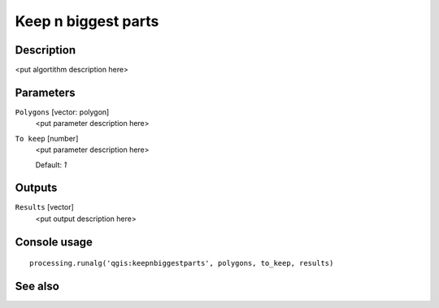 Keep n biggest parts
====================

Description
-----------

<put algortithm description here>

Parameters
----------

``Polygons`` [vector: polygon]
  <put parameter description here>

``To keep`` [number]
  <put parameter description here>

  Default: *1*

Outputs
-------

``Results`` [vector]
  <put output description here>

Console usage
-------------

::

  processing.runalg('qgis:keepnbiggestparts', polygons, to_keep, results)

See also
--------


